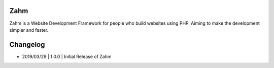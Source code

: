 ###################
Zahm
###################
Zahm is a Website Development Framework for people who build websites using PHP.
Aiming to make the development simpler and faster.

###################
Changelog
###################
- 2019/03/29 | 1.0.0 | Initial Release of Zahm
